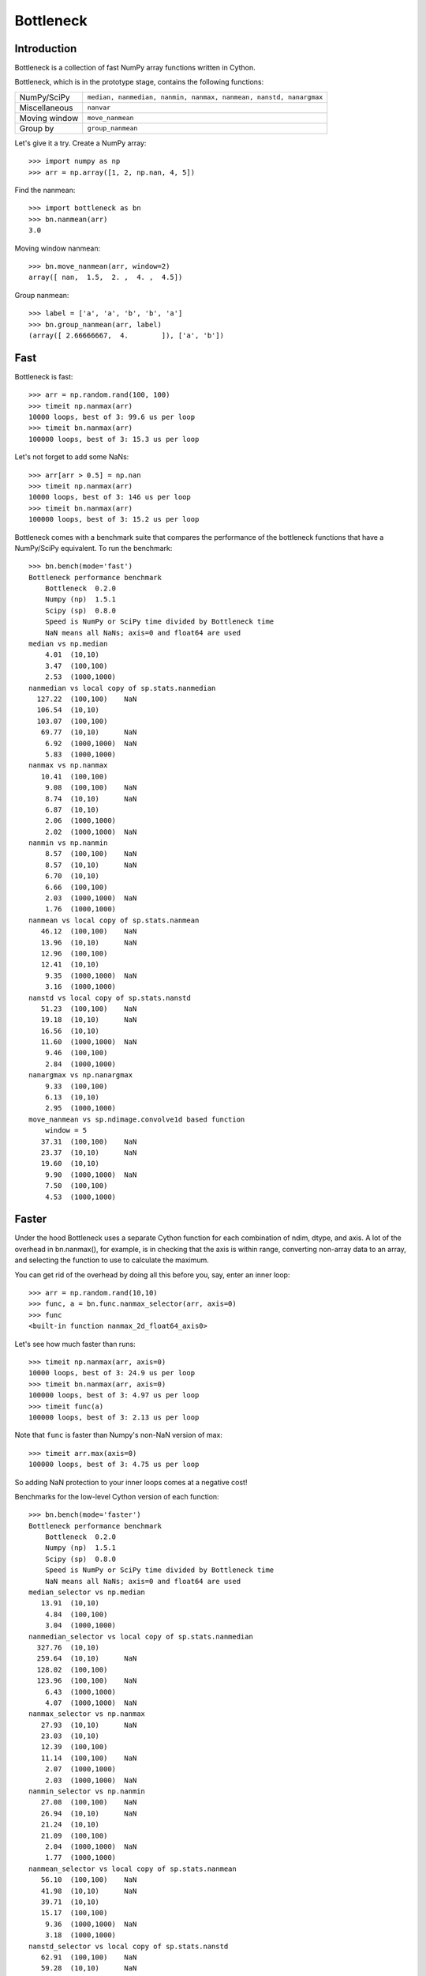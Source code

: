 ==========
Bottleneck
==========

Introduction
============

Bottleneck is a collection of fast NumPy array functions written in Cython.

Bottleneck, which is in the prototype stage, contains the following functions:

===================== =======================================================
NumPy/SciPy           ``median, nanmedian, nanmin, nanmax, nanmean, nanstd,
                      nanargmax`` 
Miscellaneous         ``nanvar``
Moving window         ``move_nanmean``
Group by              ``group_nanmean``
===================== =======================================================

Let's give it a try. Create a NumPy array::
    
    >>> import numpy as np
    >>> arr = np.array([1, 2, np.nan, 4, 5])

Find the nanmean::

    >>> import bottleneck as bn
    >>> bn.nanmean(arr)
    3.0

Moving window nanmean::

    >>> bn.move_nanmean(arr, window=2)
    array([ nan,  1.5,  2. ,  4. ,  4.5])

Group nanmean::   

    >>> label = ['a', 'a', 'b', 'b', 'a']
    >>> bn.group_nanmean(arr, label)
    (array([ 2.66666667,  4.        ]), ['a', 'b'])

Fast
====

Bottleneck is fast::

    >>> arr = np.random.rand(100, 100)    
    >>> timeit np.nanmax(arr)
    10000 loops, best of 3: 99.6 us per loop
    >>> timeit bn.nanmax(arr)
    100000 loops, best of 3: 15.3 us per loop

Let's not forget to add some NaNs::

    >>> arr[arr > 0.5] = np.nan
    >>> timeit np.nanmax(arr)
    10000 loops, best of 3: 146 us per loop
    >>> timeit bn.nanmax(arr)
    100000 loops, best of 3: 15.2 us per loop

Bottleneck comes with a benchmark suite that compares the performance of the
bottleneck functions that have a NumPy/SciPy equivalent. To run the
benchmark::
    
    >>> bn.bench(mode='fast')
    Bottleneck performance benchmark
        Bottleneck  0.2.0
        Numpy (np)  1.5.1
        Scipy (sp)  0.8.0
        Speed is NumPy or SciPy time divided by Bottleneck time
        NaN means all NaNs; axis=0 and float64 are used
    median vs np.median
        4.01  (10,10)         
        3.47  (100,100)       
        2.53  (1000,1000)     
    nanmedian vs local copy of sp.stats.nanmedian
      127.22  (100,100)    NaN
      106.54  (10,10)         
      103.07  (100,100)       
       69.77  (10,10)      NaN
        6.92  (1000,1000)  NaN
        5.83  (1000,1000)     
    nanmax vs np.nanmax
       10.41  (100,100)       
        9.08  (100,100)    NaN
        8.74  (10,10)      NaN
        6.87  (10,10)         
        2.06  (1000,1000)     
        2.02  (1000,1000)  NaN
    nanmin vs np.nanmin
        8.57  (100,100)    NaN
        8.57  (10,10)      NaN
        6.70  (10,10)         
        6.66  (100,100)       
        2.03  (1000,1000)  NaN
        1.76  (1000,1000)     
    nanmean vs local copy of sp.stats.nanmean
       46.12  (100,100)    NaN
       13.96  (10,10)      NaN
       12.96  (100,100)       
       12.41  (10,10)         
        9.35  (1000,1000)  NaN
        3.16  (1000,1000)     
    nanstd vs local copy of sp.stats.nanstd
       51.23  (100,100)    NaN
       19.18  (10,10)      NaN
       16.56  (10,10)         
       11.60  (1000,1000)  NaN
        9.46  (100,100)       
        2.84  (1000,1000)     
    nanargmax vs np.nanargmax
        9.33  (100,100)       
        6.13  (10,10)         
        2.95  (1000,1000)     
    move_nanmean vs sp.ndimage.convolve1d based function
        window = 5
       37.31  (100,100)    NaN
       23.37  (10,10)      NaN
       19.60  (10,10)         
        9.90  (1000,1000)  NaN
        7.50  (100,100)       
        4.53  (1000,1000)     

Faster
======

Under the hood Bottleneck uses a separate Cython function for each combination
of ndim, dtype, and axis. A lot of the overhead in bn.nanmax(), for example,
is in checking that the axis is within range, converting non-array data to an
array, and selecting the function to use to calculate the maximum.

You can get rid of the overhead by doing all this before you, say, enter
an inner loop::

    >>> arr = np.random.rand(10,10)
    >>> func, a = bn.func.nanmax_selector(arr, axis=0)
    >>> func
    <built-in function nanmax_2d_float64_axis0> 

Let's see how much faster than runs::
    
    >>> timeit np.nanmax(arr, axis=0)
    10000 loops, best of 3: 24.9 us per loop
    >>> timeit bn.nanmax(arr, axis=0)
    100000 loops, best of 3: 4.97 us per loop
    >>> timeit func(a)
    100000 loops, best of 3: 2.13 us per loop

Note that ``func`` is faster than Numpy's non-NaN version of max::
    
    >>> timeit arr.max(axis=0)
    100000 loops, best of 3: 4.75 us per loop

So adding NaN protection to your inner loops comes at a negative cost!

Benchmarks for the low-level Cython version of each function::

    >>> bn.bench(mode='faster')
    Bottleneck performance benchmark
        Bottleneck  0.2.0
        Numpy (np)  1.5.1
        Scipy (sp)  0.8.0
        Speed is NumPy or SciPy time divided by Bottleneck time
        NaN means all NaNs; axis=0 and float64 are used
    median_selector vs np.median
       13.91  (10,10)         
        4.84  (100,100)       
        3.04  (1000,1000)     
    nanmedian_selector vs local copy of sp.stats.nanmedian
      327.76  (10,10)         
      259.64  (10,10)      NaN
      128.02  (100,100)       
      123.96  (100,100)    NaN
        6.43  (1000,1000)     
        4.07  (1000,1000)  NaN
    nanmax_selector vs np.nanmax
       27.93  (10,10)      NaN
       23.03  (10,10)         
       12.39  (100,100)       
       11.14  (100,100)    NaN
        2.07  (1000,1000)     
        2.03  (1000,1000)  NaN
    nanmin_selector vs np.nanmin
       27.08  (100,100)    NaN
       26.94  (10,10)      NaN
       21.24  (10,10)         
       21.09  (100,100)       
        2.04  (1000,1000)  NaN
        1.77  (1000,1000)     
    nanmean_selector vs local copy of sp.stats.nanmean
       56.10  (100,100)    NaN
       41.98  (10,10)      NaN
       39.71  (10,10)         
       15.17  (100,100)       
        9.36  (1000,1000)  NaN
        3.18  (1000,1000)     
    nanstd_selector vs local copy of sp.stats.nanstd
       62.91  (100,100)    NaN
       59.28  (10,10)      NaN
       44.34  (10,10)         
       11.62  (1000,1000)  NaN
       10.30  (100,100)       
        2.85  (1000,1000)     
    nanargmax_selector vs np.nanargmax
       19.19  (10,10)         
       11.68  (100,100)       
        2.97  (1000,1000)     
    move_nanmean_selector vs sp.ndimage.convolve1d based function
        window = 5
       66.33  (10,10)      NaN
       51.69  (10,10)         
       45.28  (100,100)    NaN
        9.81  (1000,1000)  NaN
        7.92  (100,100)       
        4.46  (1000,1000)     

Slow
====

Currently only 1d, 2d, and 3d NumPy arrays with dtype int32, int64, float32,
and float64 are accelerated. All other ndim/dtype combinations result in
calls to slower, unaccelerated functions.

License
=======

Bottleneck is distributed under a Simplified BSD license. Parts of NumPy,
Scipy and numpydoc, all of which have BSD licenses, are included in
Bottleneck. See the LICENSE file, which is distributed with Bottleneck, for
details.

URLs
====

===============   =============================================
 download          http://pypi.python.org/pypi/Bottleneck
 docs              http://berkeleyanalytics.com/bottleneck
 code              http://github.com/kwgoodman/bottleneck
 mailing list      http://groups.google.com/group/bottle-neck
===============   =============================================

Install
=======

Requirements:

======================== ===================================
Bottleneck               Python, NumPy 1.4.1+
Unit tests               nose
Compile                  gcc or MinGW
======================== ===================================

Directions for installing a *released* version of Bottleneck are given below.
Cython is not required since the Cython files have already been converted to
C source files. (If you obtained bottleneck directly from the repository, then
you will need to generate the C source files using the included Makefile which
requires Cython.)

**GNU/Linux, Mac OS X, et al.**

To install Bottleneck::

    $ python setup.py build
    $ sudo python setup.py install
    
Or, if you wish to specify where Bottleneck is installed, for example inside
``/usr/local``::

    $ python setup.py build
    $ sudo python setup.py install --prefix=/usr/local

**Windows**

In order to compile the C code in Bottleneck you need a Windows version of the
gcc compiler. MinGW (Minimalist GNU for Windows) contains gcc and has been used
to successfully compile Bottleneck on Windows.

Install MinGW and add it to your system path. Then install Bottleneck with the
commands::

    python setup.py build --compiler=mingw32
    python setup.py install

**Post install**

After you have installed Bottleneck, run the suite of unit tests::

    >>> import bottleneck as bn
    >>> bn.test()
    <snip>
    Ran 12 tests in 41.756s
    OK
    <nose.result.TextTestResult run=11 errors=0 failures=0> 
